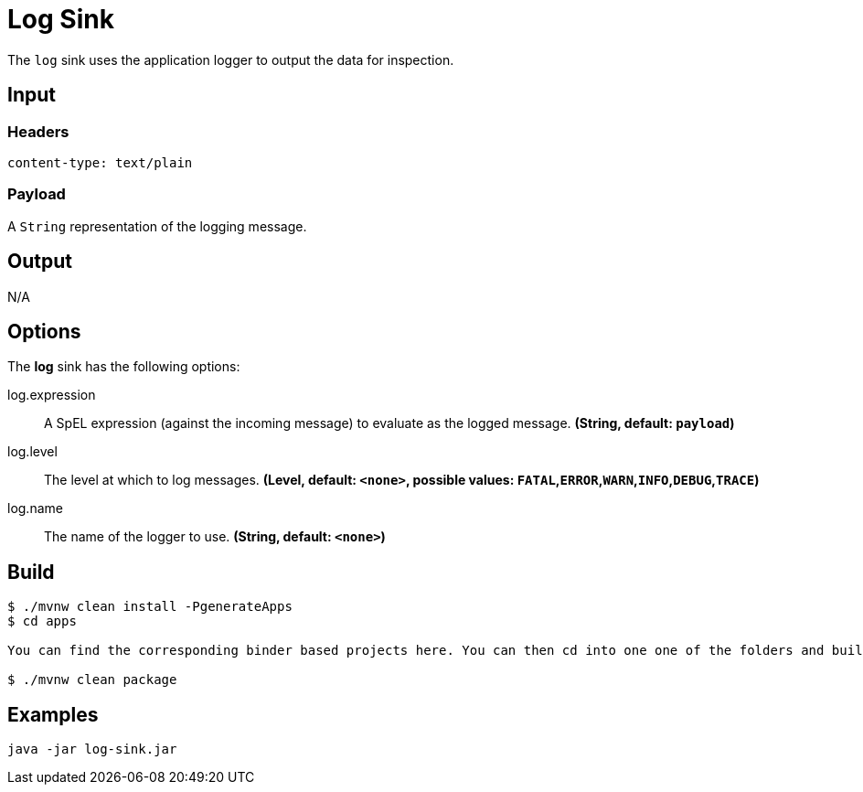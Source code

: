 //tag::ref-doc[]
= Log Sink

The `log` sink uses the application logger to output the data for inspection.

== Input

=== Headers

`content-type: text/plain`

=== Payload

A `String` representation of the logging message.

== Output

N/A

== Options

The **$$log$$** $$sink$$ has the following options:

//tag::configuration-properties[]
$$log.expression$$:: $$A SpEL expression (against the incoming message) to evaluate as the logged message.$$ *($$String$$, default: `$$payload$$`)*
$$log.level$$:: $$The level at which to log messages.$$ *($$Level$$, default: `$$<none>$$`, possible values: `FATAL`,`ERROR`,`WARN`,`INFO`,`DEBUG`,`TRACE`)*
$$log.name$$:: $$The name of the logger to use.$$ *($$String$$, default: `$$<none>$$`)*
//end::configuration-properties[]

//end::ref-doc[]

== Build

```
$ ./mvnw clean install -PgenerateApps
$ cd apps

You can find the corresponding binder based projects here. You can then cd into one one of the folders and build it:

$ ./mvnw clean package
```

== Examples

```
java -jar log-sink.jar
```

